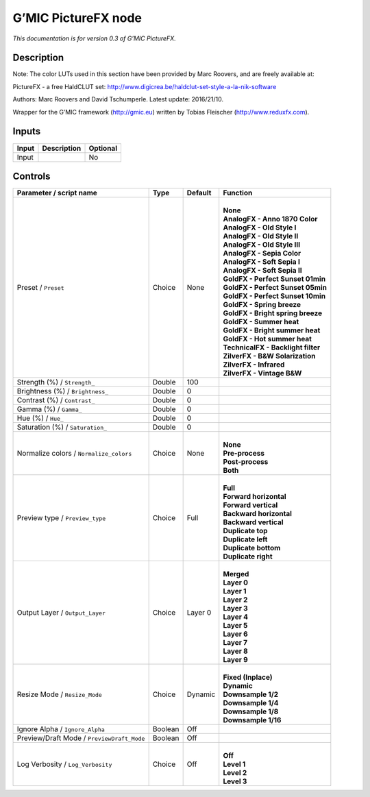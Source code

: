 .. _eu.gmic.PictureFX:

G’MIC PictureFX node
====================

*This documentation is for version 0.3 of G’MIC PictureFX.*

Description
-----------

Note: The color LUTs used in this section have been provided by Marc Roovers, and are freely available at:

PictureFX - a free HaldCLUT set: http://www.digicrea.be/haldclut-set-style-a-la-nik-software

Authors: Marc Roovers and David Tschumperle. Latest update: 2016/21/10.

Wrapper for the G’MIC framework (http://gmic.eu) written by Tobias Fleischer (http://www.reduxfx.com).

Inputs
------

+-------+-------------+----------+
| Input | Description | Optional |
+=======+=============+==========+
| Input |             | No       |
+-------+-------------+----------+

Controls
--------

.. tabularcolumns:: |>{\raggedright}p{0.2\columnwidth}|>{\raggedright}p{0.06\columnwidth}|>{\raggedright}p{0.07\columnwidth}|p{0.63\columnwidth}|

.. cssclass:: longtable

+--------------------------------------------+---------+---------+--------------------------------------+
| Parameter / script name                    | Type    | Default | Function                             |
+============================================+=========+=========+======================================+
| Preset / ``Preset``                        | Choice  | None    | |                                    |
|                                            |         |         | | **None**                           |
|                                            |         |         | | **AnalogFX - Anno 1870 Color**     |
|                                            |         |         | | **AnalogFX - Old Style I**         |
|                                            |         |         | | **AnalogFX - Old Style II**        |
|                                            |         |         | | **AnalogFX - Old Style III**       |
|                                            |         |         | | **AnalogFX - Sepia Color**         |
|                                            |         |         | | **AnalogFX - Soft Sepia I**        |
|                                            |         |         | | **AnalogFX - Soft Sepia II**       |
|                                            |         |         | | **GoldFX - Perfect Sunset 01min**  |
|                                            |         |         | | **GoldFX - Perfect Sunset 05min**  |
|                                            |         |         | | **GoldFX - Perfect Sunset 10min**  |
|                                            |         |         | | **GoldFX - Spring breeze**         |
|                                            |         |         | | **GoldFX - Bright spring breeze**  |
|                                            |         |         | | **GoldFX - Summer heat**           |
|                                            |         |         | | **GoldFX - Bright summer heat**    |
|                                            |         |         | | **GoldFX - Hot summer heat**       |
|                                            |         |         | | **TechnicalFX - Backlight filter** |
|                                            |         |         | | **ZilverFX - B&W Solarization**    |
|                                            |         |         | | **ZilverFX - Infrared**            |
|                                            |         |         | | **ZilverFX - Vintage B&W**         |
+--------------------------------------------+---------+---------+--------------------------------------+
| Strength (%) / ``Strength_``               | Double  | 100     |                                      |
+--------------------------------------------+---------+---------+--------------------------------------+
| Brightness (%) / ``Brightness_``           | Double  | 0       |                                      |
+--------------------------------------------+---------+---------+--------------------------------------+
| Contrast (%) / ``Contrast_``               | Double  | 0       |                                      |
+--------------------------------------------+---------+---------+--------------------------------------+
| Gamma (%) / ``Gamma_``                     | Double  | 0       |                                      |
+--------------------------------------------+---------+---------+--------------------------------------+
| Hue (%) / ``Hue_``                         | Double  | 0       |                                      |
+--------------------------------------------+---------+---------+--------------------------------------+
| Saturation (%) / ``Saturation_``           | Double  | 0       |                                      |
+--------------------------------------------+---------+---------+--------------------------------------+
| Normalize colors / ``Normalize_colors``    | Choice  | None    | |                                    |
|                                            |         |         | | **None**                           |
|                                            |         |         | | **Pre-process**                    |
|                                            |         |         | | **Post-process**                   |
|                                            |         |         | | **Both**                           |
+--------------------------------------------+---------+---------+--------------------------------------+
| Preview type / ``Preview_type``            | Choice  | Full    | |                                    |
|                                            |         |         | | **Full**                           |
|                                            |         |         | | **Forward horizontal**             |
|                                            |         |         | | **Forward vertical**               |
|                                            |         |         | | **Backward horizontal**            |
|                                            |         |         | | **Backward vertical**              |
|                                            |         |         | | **Duplicate top**                  |
|                                            |         |         | | **Duplicate left**                 |
|                                            |         |         | | **Duplicate bottom**               |
|                                            |         |         | | **Duplicate right**                |
+--------------------------------------------+---------+---------+--------------------------------------+
| Output Layer / ``Output_Layer``            | Choice  | Layer 0 | |                                    |
|                                            |         |         | | **Merged**                         |
|                                            |         |         | | **Layer 0**                        |
|                                            |         |         | | **Layer 1**                        |
|                                            |         |         | | **Layer 2**                        |
|                                            |         |         | | **Layer 3**                        |
|                                            |         |         | | **Layer 4**                        |
|                                            |         |         | | **Layer 5**                        |
|                                            |         |         | | **Layer 6**                        |
|                                            |         |         | | **Layer 7**                        |
|                                            |         |         | | **Layer 8**                        |
|                                            |         |         | | **Layer 9**                        |
+--------------------------------------------+---------+---------+--------------------------------------+
| Resize Mode / ``Resize_Mode``              | Choice  | Dynamic | |                                    |
|                                            |         |         | | **Fixed (Inplace)**                |
|                                            |         |         | | **Dynamic**                        |
|                                            |         |         | | **Downsample 1/2**                 |
|                                            |         |         | | **Downsample 1/4**                 |
|                                            |         |         | | **Downsample 1/8**                 |
|                                            |         |         | | **Downsample 1/16**                |
+--------------------------------------------+---------+---------+--------------------------------------+
| Ignore Alpha / ``Ignore_Alpha``            | Boolean | Off     |                                      |
+--------------------------------------------+---------+---------+--------------------------------------+
| Preview/Draft Mode / ``PreviewDraft_Mode`` | Boolean | Off     |                                      |
+--------------------------------------------+---------+---------+--------------------------------------+
| Log Verbosity / ``Log_Verbosity``          | Choice  | Off     | |                                    |
|                                            |         |         | | **Off**                            |
|                                            |         |         | | **Level 1**                        |
|                                            |         |         | | **Level 2**                        |
|                                            |         |         | | **Level 3**                        |
+--------------------------------------------+---------+---------+--------------------------------------+
